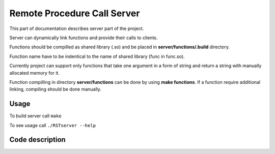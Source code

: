 Remote Procedure Call Server
============================

This part of documentation describes server part of the project.

Server can dynamically link functions and provide their calls to clients.


Functions should be compilled as shared library (.so) and be placed in **server/functions/.build** directory.

Function name have to be indentical to the name of shared library (func in func.so).

Currently project can support only functions that take one argument in a form of string and return a string with manually allocated memory for it.

Function compilling in directory **server/functions** can be done by using **make functions**.
If a function require additional linking, compiling should be done manually.

Usage
------
To build server call ``make``

To see usage call ``./RSTserver --help``

Code description
----------------
.. c:autodoc:: server/inc/commondefs.h server/src/*.c

